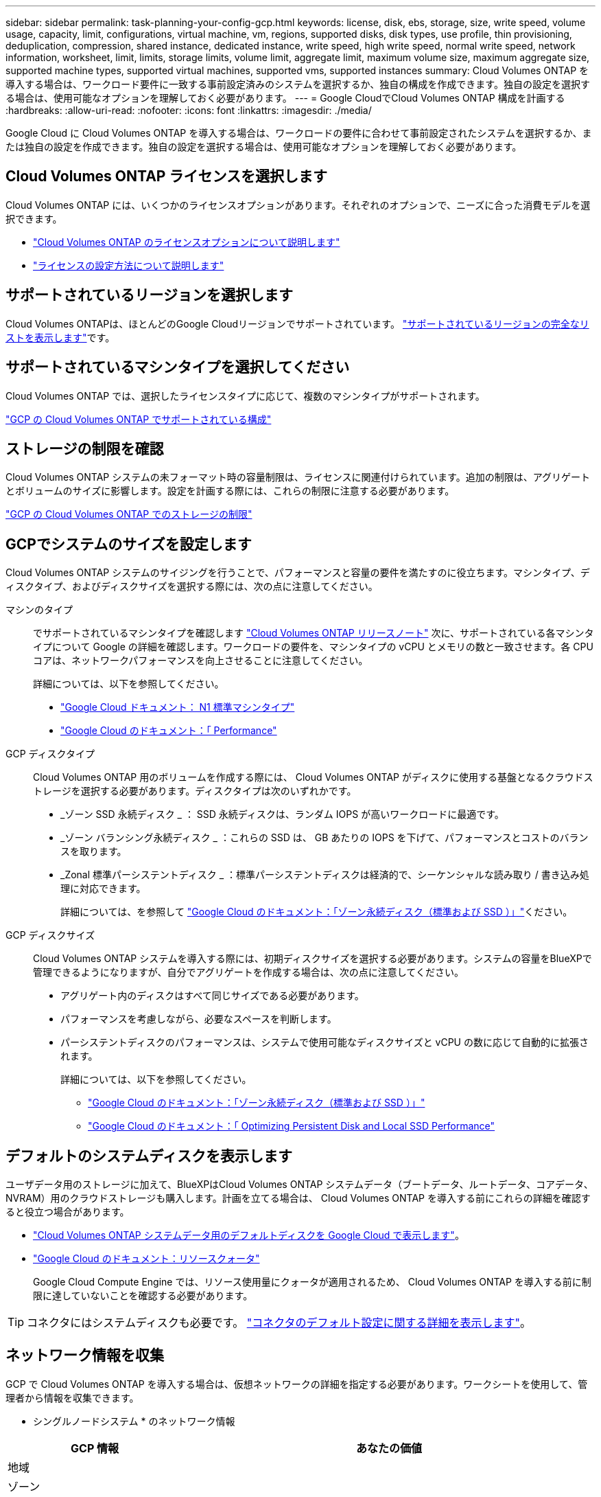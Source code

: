 ---
sidebar: sidebar 
permalink: task-planning-your-config-gcp.html 
keywords: license, disk, ebs, storage, size, write speed, volume usage, capacity, limit, configurations, virtual machine, vm, regions, supported disks, disk types, use profile, thin provisioning, deduplication, compression, shared instance, dedicated instance, write speed, high write speed, normal write speed, network information, worksheet, limit, limits, storage limits, volume limit, aggregate limit, maximum volume size, maximum aggregate size, supported machine types, supported virtual machines, supported vms, supported instances 
summary: Cloud Volumes ONTAP を導入する場合は、ワークロード要件に一致する事前設定済みのシステムを選択するか、独自の構成を作成できます。独自の設定を選択する場合は、使用可能なオプションを理解しておく必要があります。 
---
= Google CloudでCloud Volumes ONTAP 構成を計画する
:hardbreaks:
:allow-uri-read: 
:nofooter: 
:icons: font
:linkattrs: 
:imagesdir: ./media/


[role="lead"]
Google Cloud に Cloud Volumes ONTAP を導入する場合は、ワークロードの要件に合わせて事前設定されたシステムを選択するか、または独自の設定を作成できます。独自の設定を選択する場合は、使用可能なオプションを理解しておく必要があります。



== Cloud Volumes ONTAP ライセンスを選択します

Cloud Volumes ONTAP には、いくつかのライセンスオプションがあります。それぞれのオプションで、ニーズに合った消費モデルを選択できます。

* link:concept-licensing.html["Cloud Volumes ONTAP のライセンスオプションについて説明します"]
* link:task-set-up-licensing-google.html["ライセンスの設定方法について説明します"]




== サポートされているリージョンを選択します

Cloud Volumes ONTAPは、ほとんどのGoogle Cloudリージョンでサポートされています。 https://bluexp.netapp.com/cloud-volumes-global-regions["サポートされているリージョンの完全なリストを表示します"^]です。



== サポートされているマシンタイプを選択してください

Cloud Volumes ONTAP では、選択したライセンスタイプに応じて、複数のマシンタイプがサポートされます。

https://docs.netapp.com/us-en/cloud-volumes-ontap-relnotes/reference-configs-gcp.html["GCP の Cloud Volumes ONTAP でサポートされている構成"^]



== ストレージの制限を確認

Cloud Volumes ONTAP システムの未フォーマット時の容量制限は、ライセンスに関連付けられています。追加の制限は、アグリゲートとボリュームのサイズに影響します。設定を計画する際には、これらの制限に注意する必要があります。

https://docs.netapp.com/us-en/cloud-volumes-ontap-relnotes/reference-limits-gcp.html["GCP の Cloud Volumes ONTAP でのストレージの制限"^]



== GCPでシステムのサイズを設定します

Cloud Volumes ONTAP システムのサイジングを行うことで、パフォーマンスと容量の要件を満たすのに役立ちます。マシンタイプ、ディスクタイプ、およびディスクサイズを選択する際には、次の点に注意してください。

マシンのタイプ:: でサポートされているマシンタイプを確認します http://docs.netapp.com/cloud-volumes-ontap/us-en/index.html["Cloud Volumes ONTAP リリースノート"^] 次に、サポートされている各マシンタイプについて Google の詳細を確認します。ワークロードの要件を、マシンタイプの vCPU とメモリの数と一致させます。各 CPU コアは、ネットワークパフォーマンスを向上させることに注意してください。
+
--
詳細については、以下を参照してください。

* https://cloud.google.com/compute/docs/machine-types#n1_machine_types["Google Cloud ドキュメント： N1 標準マシンタイプ"^]
* https://cloud.google.com/docs/compare/data-centers/networking#performance["Google Cloud のドキュメント：「 Performance"^]


--
GCP ディスクタイプ:: Cloud Volumes ONTAP 用のボリュームを作成する際には、 Cloud Volumes ONTAP がディスクに使用する基盤となるクラウドストレージを選択する必要があります。ディスクタイプは次のいずれかです。
+
--
* _ゾーン SSD 永続ディスク _ ： SSD 永続ディスクは、ランダム IOPS が高いワークロードに最適です。
* _ゾーン バランシング永続ディスク _ ：これらの SSD は、 GB あたりの IOPS を下げて、パフォーマンスとコストのバランスを取ります。
* _Zonal 標準パーシステントディスク _ ：標準パーシステントディスクは経済的で、シーケンシャルな読み取り / 書き込み処理に対応できます。
+
詳細については、を参照して https://cloud.google.com/compute/docs/disks/#pdspecs["Google Cloud のドキュメント：「ゾーン永続ディスク（標準および SSD ）」"^]ください。



--
GCP ディスクサイズ:: Cloud Volumes ONTAP システムを導入する際には、初期ディスクサイズを選択する必要があります。システムの容量をBlueXPで管理できるようになりますが、自分でアグリゲートを作成する場合は、次の点に注意してください。
+
--
* アグリゲート内のディスクはすべて同じサイズである必要があります。
* パフォーマンスを考慮しながら、必要なスペースを判断します。
* パーシステントディスクのパフォーマンスは、システムで使用可能なディスクサイズと vCPU の数に応じて自動的に拡張されます。
+
詳細については、以下を参照してください。

+
** https://cloud.google.com/compute/docs/disks/#pdspecs["Google Cloud のドキュメント：「ゾーン永続ディスク（標準および SSD ）」"^]
** https://cloud.google.com/compute/docs/disks/performance["Google Cloud のドキュメント：「 Optimizing Persistent Disk and Local SSD Performance"^]




--




== デフォルトのシステムディスクを表示します

ユーザデータ用のストレージに加えて、BlueXPはCloud Volumes ONTAP システムデータ（ブートデータ、ルートデータ、コアデータ、NVRAM）用のクラウドストレージも購入します。計画を立てる場合は、 Cloud Volumes ONTAP を導入する前にこれらの詳細を確認すると役立つ場合があります。

* link:reference-default-configs.html#google-cloud-single-node["Cloud Volumes ONTAP システムデータ用のデフォルトディスクを Google Cloud で表示します"]。
* https://cloud.google.com/compute/quotas["Google Cloud のドキュメント：リソースクォータ"^]
+
Google Cloud Compute Engine では、リソース使用量にクォータが適用されるため、 Cloud Volumes ONTAP を導入する前に制限に達していないことを確認する必要があります。




TIP: コネクタにはシステムディスクも必要です。 https://docs.netapp.com/us-en/bluexp-setup-admin/reference-connector-default-config.html["コネクタのデフォルト設定に関する詳細を表示します"^]。



== ネットワーク情報を収集

GCP で Cloud Volumes ONTAP を導入する場合は、仮想ネットワークの詳細を指定する必要があります。ワークシートを使用して、管理者から情報を収集できます。

* シングルノードシステム * のネットワーク情報

[cols="30,70"]
|===
| GCP 情報 | あなたの価値 


| 地域 |  


| ゾーン |  


| vPC ネットワーク |  


| サブネット |  


| ファイアウォールポリシー（独自のポリシーを使用している場合） |  
|===
* 複数ゾーン内の HA ペアのネットワーク情報 *

[cols="30,70"]
|===
| GCP 情報 | あなたの価値 


| 地域 |  


| ノード 1 のゾーン |  


| ノード 2 のゾーン |  


| メディエーターのゾーン |  


| vPC-0 およびサブネット |  


| vPC-1 とサブネット |  


| vPC-2 およびサブネット |  


| vPC-3 とサブネット |  


| ファイアウォールポリシー（独自のポリシーを使用している場合） |  
|===
* 単一ゾーン内の HA ペアのネットワーク情報 *

[cols="30,70"]
|===
| GCP 情報 | あなたの価値 


| 地域 |  


| ゾーン |  


| vPC-0 およびサブネット |  


| vPC-1 とサブネット |  


| vPC-2 およびサブネット |  


| vPC-3 とサブネット |  


| ファイアウォールポリシー（独自のポリシーを使用している場合） |  
|===


== 書き込み速度を選択します

BlueXP  では、Cloud Volumes ONTAPの書き込み速度を選択できます。ただし、Google Cloudのハイアベイラビリティ（HA）ペアは除きます。書き込み速度を選択する前に、高速書き込みを使用する場合の標準設定と高設定の違い、およびリスクと推奨事項を理解しておく必要があります。link:concept-write-speed.html["書き込み速度の詳細については、こちらをご覧ください。"]です。



== ボリュームの使用プロファイルを選択してください

ONTAP には、必要なストレージの合計容量を削減できるストレージ効率化機能がいくつか搭載されています。BlueXPでボリュームを作成するときに、これらの機能を有効にするプロファイル、または無効にするプロファイルを選択できます。これらの機能の詳細については、使用するプロファイルを決定する際に役立ちます。

NetApp Storage Efficiency 機能には、次のようなメリットがあります。

シンプロビジョニング:: 物理ストレージプールよりも多くの論理ストレージをホストまたはユーザに提供します。ストレージスペースは、事前にストレージスペースを割り当てる代わりに、データの書き込み時に各ボリュームに動的に割り当てられます。
重複排除:: 同一のデータブロックを検索し、単一の共有ブロックへの参照に置き換えることで、効率を向上します。この手法では、同じボリュームに存在するデータの冗長ブロックを排除することで、ストレージ容量の要件を軽減します。
圧縮:: プライマリ、セカンダリ、アーカイブストレージ上のボリューム内のデータを圧縮することで、データの格納に必要な物理容量を削減します。

